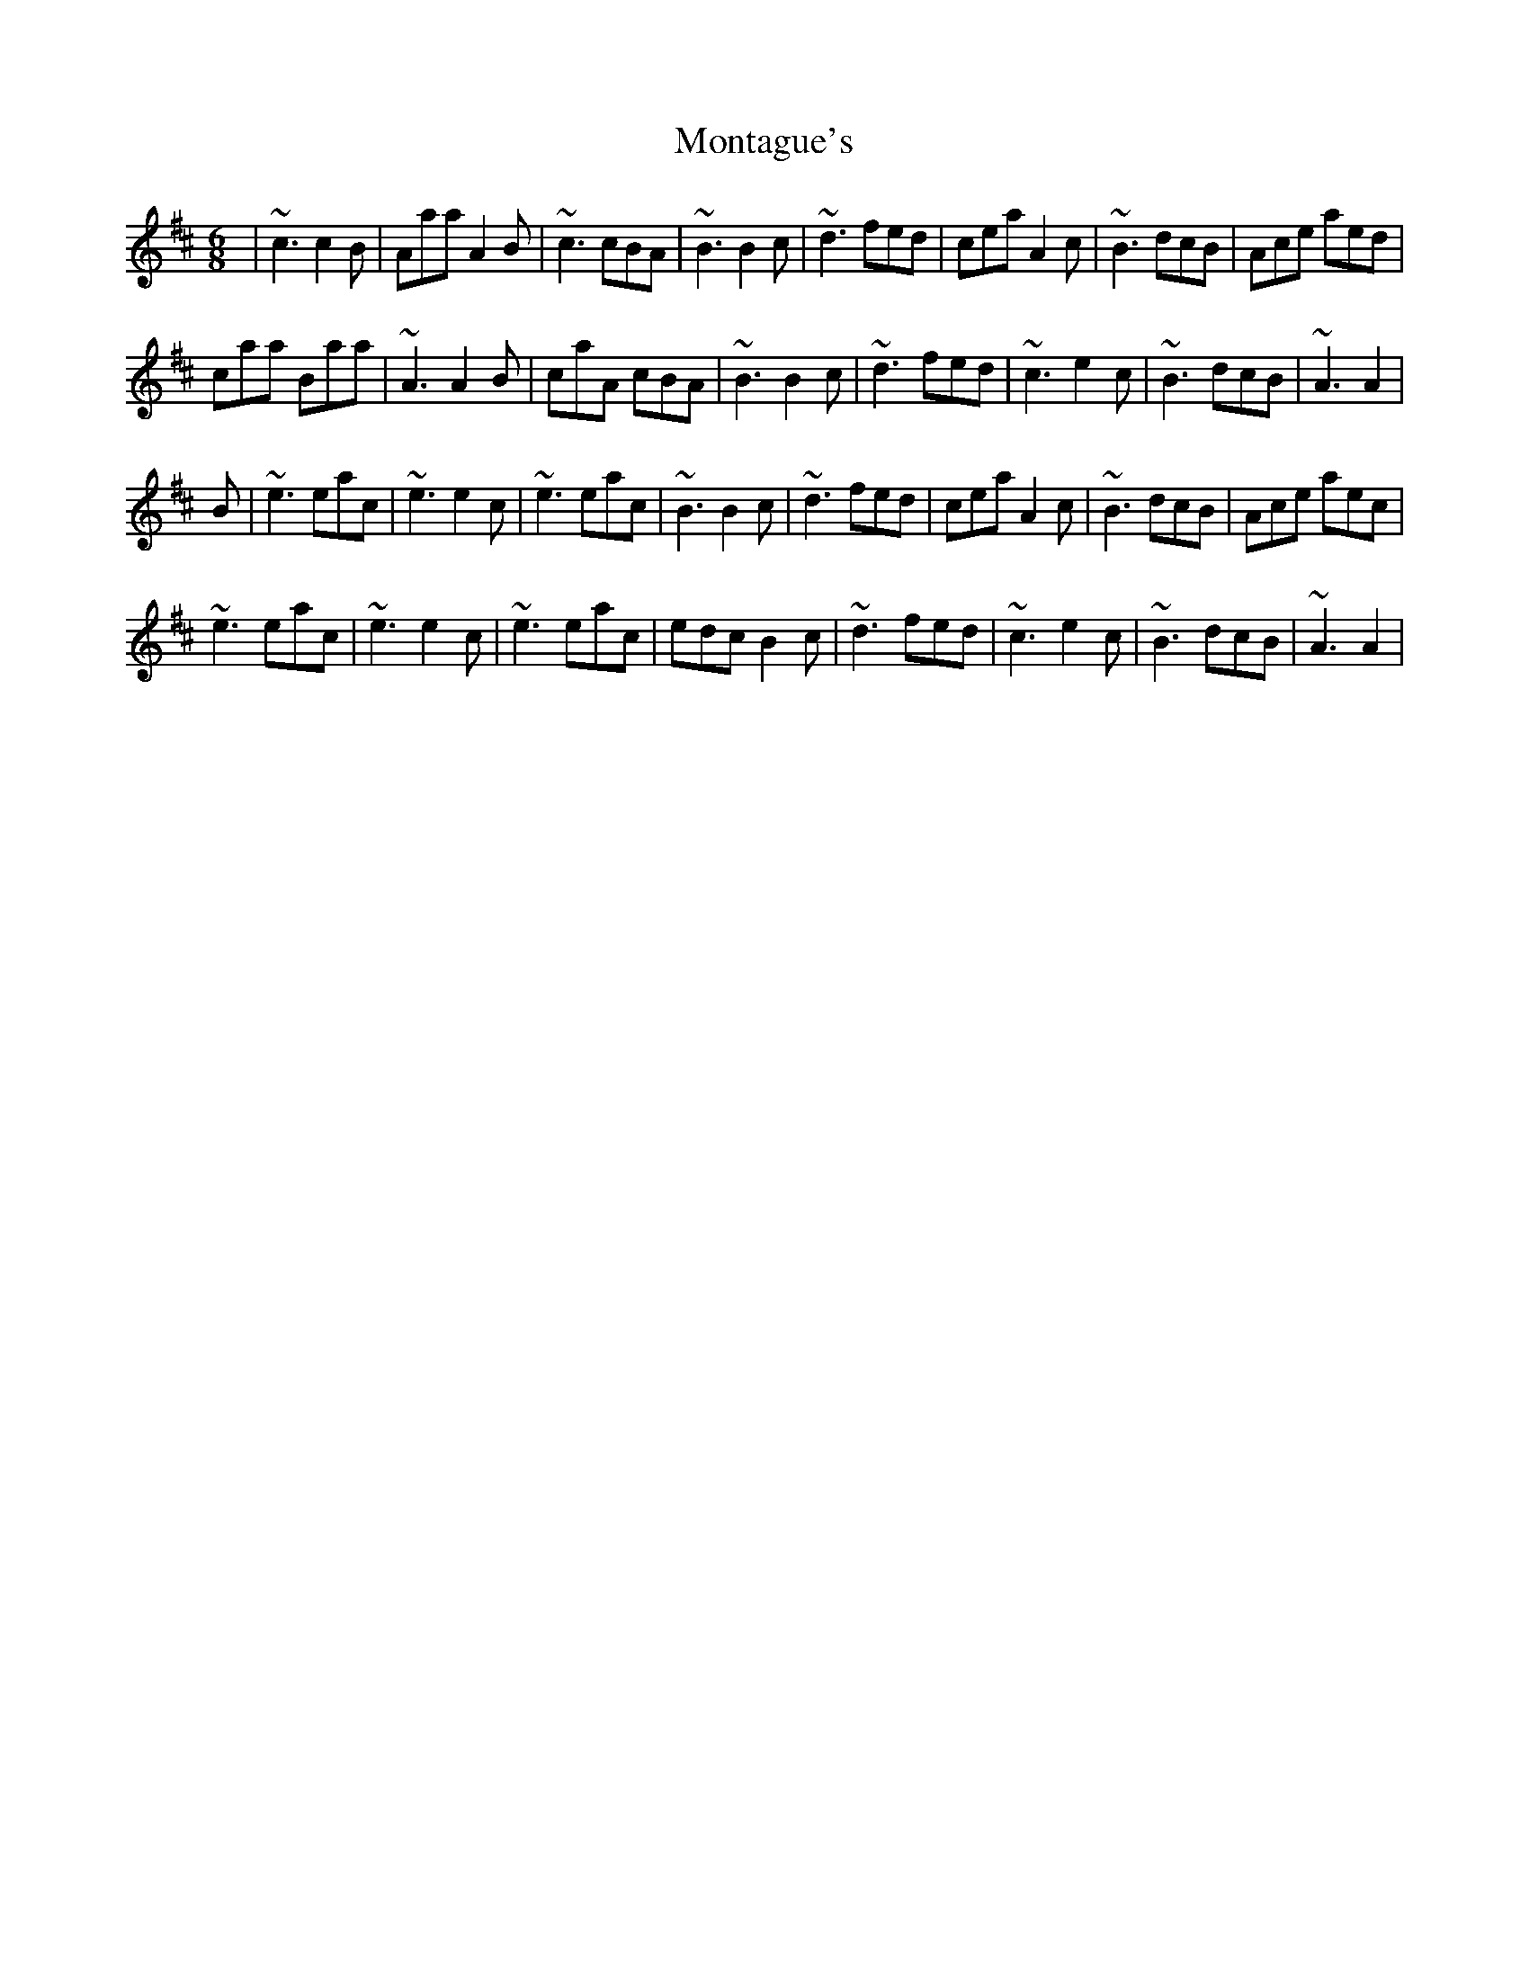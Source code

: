 X: 27586
T: Montague's
R: jig
M: 6/8
K: Amixolydian
|~c3 c2B|Aaa A2B|~c3 cBA|~B3 B2c|~d3 fed|cea A2c|~B3 dcB|Ace aed|
caa Baa|~A3 A2B|caA cBA|~B3 B2c|~d3 fed|~c3 e2c|~B3 dcB|~A3 A2|
B|~e3 eac|~e3 e2c|~e3 eac|~B3 B2c|~d3 fed|cea A2c|~B3 dcB|Ace aec|
~e3 eac|~e3 e2c|~e3 eac|edc B2c|~d3 fed|~c3 e2c|~B3 dcB|~A3 A2|

